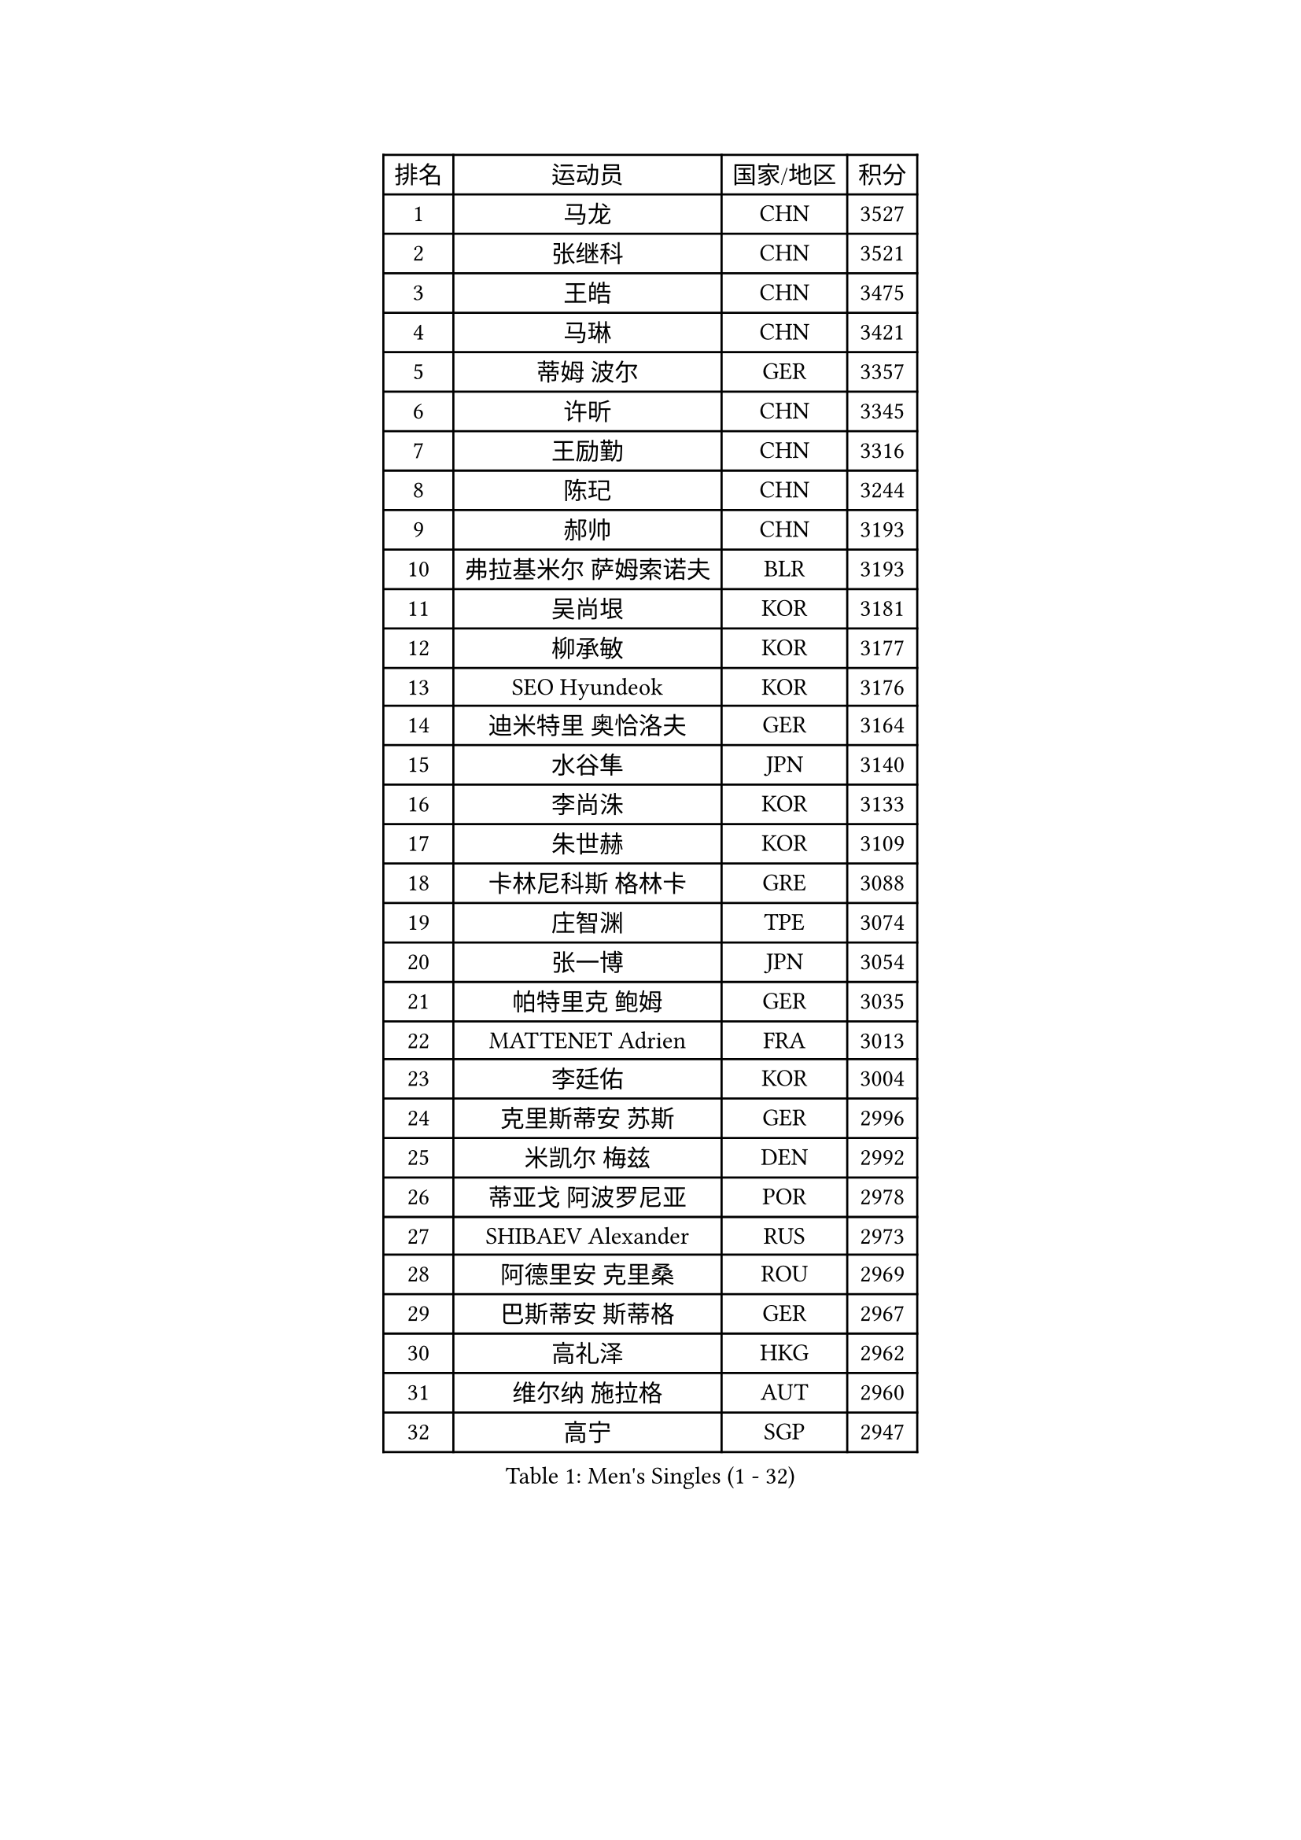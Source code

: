 
#set text(font: ("Courier New", "NSimSun"))
#figure(
  caption: "Men's Singles (1 - 32)",
    table(
      columns: 4,
      [排名], [运动员], [国家/地区], [积分],
      [1], [马龙], [CHN], [3527],
      [2], [张继科], [CHN], [3521],
      [3], [王皓], [CHN], [3475],
      [4], [马琳], [CHN], [3421],
      [5], [蒂姆 波尔], [GER], [3357],
      [6], [许昕], [CHN], [3345],
      [7], [王励勤], [CHN], [3316],
      [8], [陈玘], [CHN], [3244],
      [9], [郝帅], [CHN], [3193],
      [10], [弗拉基米尔 萨姆索诺夫], [BLR], [3193],
      [11], [吴尚垠], [KOR], [3181],
      [12], [柳承敏], [KOR], [3177],
      [13], [SEO Hyundeok], [KOR], [3176],
      [14], [迪米特里 奥恰洛夫], [GER], [3164],
      [15], [水谷隼], [JPN], [3140],
      [16], [李尚洙], [KOR], [3133],
      [17], [朱世赫], [KOR], [3109],
      [18], [卡林尼科斯 格林卡], [GRE], [3088],
      [19], [庄智渊], [TPE], [3074],
      [20], [张一博], [JPN], [3054],
      [21], [帕特里克 鲍姆], [GER], [3035],
      [22], [MATTENET Adrien], [FRA], [3013],
      [23], [李廷佑], [KOR], [3004],
      [24], [克里斯蒂安 苏斯], [GER], [2996],
      [25], [米凯尔 梅兹], [DEN], [2992],
      [26], [蒂亚戈 阿波罗尼亚], [POR], [2978],
      [27], [SHIBAEV Alexander], [RUS], [2973],
      [28], [阿德里安 克里桑], [ROU], [2969],
      [29], [巴斯蒂安 斯蒂格], [GER], [2967],
      [30], [高礼泽], [HKG], [2962],
      [31], [维尔纳 施拉格], [AUT], [2960],
      [32], [高宁], [SGP], [2947],
    )
  )#pagebreak()

#set text(font: ("Courier New", "NSimSun"))
#figure(
  caption: "Men's Singles (33 - 64)",
    table(
      columns: 4,
      [排名], [运动员], [国家/地区], [积分],
      [33], [岸川圣也], [JPN], [2921],
      [34], [唐鹏], [HKG], [2916],
      [35], [KONECNY Tomas], [CZE], [2908],
      [36], [吉田海伟], [JPN], [2907],
      [37], [江天一], [HKG], [2895],
      [38], [艾曼纽 莱贝松], [FRA], [2882],
      [39], [帕纳吉奥迪斯 吉奥尼斯], [GRE], [2873],
      [40], [LI Ahmet], [TUR], [2863],
      [41], [罗伯特 加尔多斯], [AUT], [2861],
      [42], [SMIRNOV Alexey], [RUS], [2861],
      [43], [CHO Eonrae], [KOR], [2861],
      [44], [SVENSSON Robert], [SWE], [2859],
      [45], [JANG Song Man], [PRK], [2858],
      [46], [松平健太], [JPN], [2854],
      [47], [PROKOPCOV Dmitrij], [CZE], [2854],
      [48], [让 米歇尔 赛弗], [BEL], [2854],
      [49], [UEDA Jin], [JPN], [2853],
      [50], [TOKIC Bojan], [SLO], [2853],
      [51], [YANG Zi], [SGP], [2845],
      [52], [ZHAN Jian], [SGP], [2833],
      [53], [马克斯 弗雷塔斯], [POR], [2823],
      [54], [FEJER-KONNERTH Zoltan], [GER], [2820],
      [55], [CHTCHETININE Evgueni], [BLR], [2819],
      [56], [丁祥恩], [KOR], [2818],
      [57], [CHEN Weixing], [AUT], [2817],
      [58], [约尔根 佩尔森], [SWE], [2814],
      [59], [丹羽孝希], [JPN], [2804],
      [60], [PRIMORAC Zoran], [CRO], [2803],
      [61], [LEGOUT Christophe], [FRA], [2802],
      [62], [侯英超], [CHN], [2800],
      [63], [HABESOHN Daniel], [AUT], [2797],
      [64], [KUZMIN Fedor], [RUS], [2795],
    )
  )#pagebreak()

#set text(font: ("Courier New", "NSimSun"))
#figure(
  caption: "Men's Singles (65 - 96)",
    table(
      columns: 4,
      [排名], [运动员], [国家/地区], [积分],
      [65], [尹在荣], [KOR], [2789],
      [66], [郑荣植], [KOR], [2789],
      [67], [KIM Junghoon], [KOR], [2779],
      [68], [RUBTSOV Igor], [RUS], [2772],
      [69], [LIN Ju], [DOM], [2771],
      [70], [金珉锡], [KOR], [2769],
      [71], [SALIFOU Abdel-Kader], [FRA], [2769],
      [72], [KOSOWSKI Jakub], [POL], [2764],
      [73], [HE Zhiwen], [ESP], [2761],
      [74], [斯特凡 菲格尔], [AUT], [2757],
      [75], [GERELL Par], [SWE], [2753],
      [76], [陈建安], [TPE], [2753],
      [77], [MONTEIRO Joao], [POR], [2752],
      [78], [LIVENTSOV Alexey], [RUS], [2748],
      [79], [卢文 菲鲁斯], [GER], [2747],
      [80], [LI Ching], [HKG], [2745],
      [81], [CHEUNG Yuk], [HKG], [2743],
      [82], [SKACHKOV Kirill], [RUS], [2741],
      [83], [安德烈 加奇尼], [CRO], [2740],
      [84], [SIMONCIK Josef], [CZE], [2738],
      [85], [KORBEL Petr], [CZE], [2728],
      [86], [KAN Yo], [JPN], [2727],
      [87], [KASAHARA Hiromitsu], [JPN], [2725],
      [88], [LI Ping], [QAT], [2725],
      [89], [WANG Zengyi], [POL], [2715],
      [90], [ACHANTA Sharath Kamal], [IND], [2710],
      [91], [MACHADO Carlos], [ESP], [2699],
      [92], [GORAK Daniel], [POL], [2696],
      [93], [LEUNG Chu Yan], [HKG], [2694],
      [94], [SIRUCEK Pavel], [CZE], [2692],
      [95], [ZHMUDENKO Yaroslav], [UKR], [2687],
      [96], [利亚姆 皮切福德], [ENG], [2686],
    )
  )#pagebreak()

#set text(font: ("Courier New", "NSimSun"))
#figure(
  caption: "Men's Singles (97 - 128)",
    table(
      columns: 4,
      [排名], [运动员], [国家/地区], [积分],
      [97], [DIDUKH Oleksandr], [UKR], [2686],
      [98], [DRINKHALL Paul], [ENG], [2682],
      [99], [MATSUMOTO Cazuo], [BRA], [2678],
      [100], [闫安], [CHN], [2678],
      [101], [BLASZCZYK Lucjan], [POL], [2674],
      [102], [KARAKASEVIC Aleksandar], [SRB], [2673],
      [103], [林高远], [CHN], [2672],
      [104], [LUNDQVIST Jens], [SWE], [2669],
      [105], [MATSUDAIRA Kenji], [JPN], [2642],
      [106], [VRABLIK Jiri], [CZE], [2638],
      [107], [KEINATH Thomas], [SVK], [2632],
      [108], [ELOI Damien], [FRA], [2627],
      [109], [TAN Ruiwu], [CRO], [2624],
      [110], [BENTSEN Allan], [DEN], [2623],
      [111], [#text(gray, "RI Chol Guk")], [PRK], [2623],
      [112], [LEE Jungsam], [KOR], [2623],
      [113], [LIU Song], [ARG], [2617],
      [114], [VANG Bora], [TUR], [2607],
      [115], [JAKAB Janos], [HUN], [2606],
      [116], [KIM Hyok Bong], [PRK], [2592],
      [117], [JEVTOVIC Marko], [SRB], [2592],
      [118], [STOYANOV Niagol], [ITA], [2591],
      [119], [LEE Jinkwon], [KOR], [2591],
      [120], [KOSIBA Daniel], [HUN], [2587],
      [121], [CHEN Feng], [SGP], [2584],
      [122], [BURGIS Matiss], [LAT], [2584],
      [123], [特里斯坦 弗洛雷], [FRA], [2576],
      [124], [VLASOV Grigory], [RUS], [2574],
      [125], [LI Hu], [SGP], [2574],
      [126], [FERTIKOWSKI Pawel], [POL], [2571],
      [127], [WU Chih-Chi], [TPE], [2569],
      [128], [WANG Eugene], [CAN], [2567],
    )
  )
